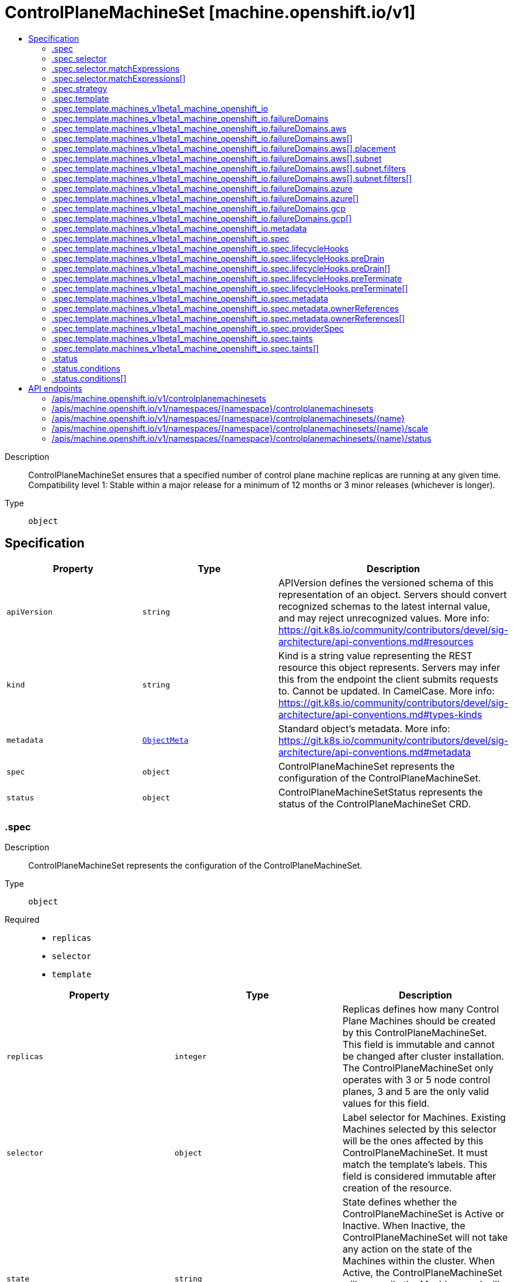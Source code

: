 // Automatically generated by 'openshift-apidocs-gen'. Do not edit.
:_mod-docs-content-type: ASSEMBLY
[id="controlplanemachineset-machine-openshift-io-v1"]
= ControlPlaneMachineSet [machine.openshift.io/v1]
:toc: macro
:toc-title:

toc::[]


Description::
+
--
ControlPlaneMachineSet ensures that a specified number of control plane machine replicas are running at any given time. Compatibility level 1: Stable within a major release for a minimum of 12 months or 3 minor releases (whichever is longer).
--

Type::
  `object`



== Specification

[cols="1,1,1",options="header"]
|===
| Property | Type | Description

| `apiVersion`
| `string`
| APIVersion defines the versioned schema of this representation of an object. Servers should convert recognized schemas to the latest internal value, and may reject unrecognized values. More info: https://git.k8s.io/community/contributors/devel/sig-architecture/api-conventions.md#resources

| `kind`
| `string`
| Kind is a string value representing the REST resource this object represents. Servers may infer this from the endpoint the client submits requests to. Cannot be updated. In CamelCase. More info: https://git.k8s.io/community/contributors/devel/sig-architecture/api-conventions.md#types-kinds

| `metadata`
| xref:../objects/index.adoc#io.k8s.apimachinery.pkg.apis.meta.v1.ObjectMeta[`ObjectMeta`]
| Standard object's metadata. More info: https://git.k8s.io/community/contributors/devel/sig-architecture/api-conventions.md#metadata

| `spec`
| `object`
| ControlPlaneMachineSet represents the configuration of the ControlPlaneMachineSet.

| `status`
| `object`
| ControlPlaneMachineSetStatus represents the status of the ControlPlaneMachineSet CRD.

|===
=== .spec
Description::
+
--
ControlPlaneMachineSet represents the configuration of the ControlPlaneMachineSet.
--

Type::
  `object`

Required::
  - `replicas`
  - `selector`
  - `template`



[cols="1,1,1",options="header"]
|===
| Property | Type | Description

| `replicas`
| `integer`
| Replicas defines how many Control Plane Machines should be created by this ControlPlaneMachineSet. This field is immutable and cannot be changed after cluster installation. The ControlPlaneMachineSet only operates with 3 or 5 node control planes, 3 and 5 are the only valid values for this field.

| `selector`
| `object`
| Label selector for Machines. Existing Machines selected by this selector will be the ones affected by this ControlPlaneMachineSet. It must match the template's labels. This field is considered immutable after creation of the resource.

| `state`
| `string`
| State defines whether the ControlPlaneMachineSet is Active or Inactive. When Inactive, the ControlPlaneMachineSet will not take any action on the state of the Machines within the cluster. When Active, the ControlPlaneMachineSet will reconcile the Machines and will update the Machines as necessary. Once Active, a ControlPlaneMachineSet cannot be made Inactive. To prevent further action please remove the ControlPlaneMachineSet.

| `strategy`
| `object`
| Strategy defines how the ControlPlaneMachineSet will update Machines when it detects a change to the ProviderSpec.

| `template`
| `object`
| Template describes the Control Plane Machines that will be created by this ControlPlaneMachineSet.

|===
=== .spec.selector
Description::
+
--
Label selector for Machines. Existing Machines selected by this selector will be the ones affected by this ControlPlaneMachineSet. It must match the template's labels. This field is considered immutable after creation of the resource.
--

Type::
  `object`




[cols="1,1,1",options="header"]
|===
| Property | Type | Description

| `matchExpressions`
| `array`
| matchExpressions is a list of label selector requirements. The requirements are ANDed.

| `matchExpressions[]`
| `object`
| A label selector requirement is a selector that contains values, a key, and an operator that relates the key and values.

| `matchLabels`
| `object (string)`
| matchLabels is a map of {key,value} pairs. A single {key,value} in the matchLabels map is equivalent to an element of matchExpressions, whose key field is "key", the operator is "In", and the values array contains only "value". The requirements are ANDed.

|===
=== .spec.selector.matchExpressions
Description::
+
--
matchExpressions is a list of label selector requirements. The requirements are ANDed.
--

Type::
  `array`




=== .spec.selector.matchExpressions[]
Description::
+
--
A label selector requirement is a selector that contains values, a key, and an operator that relates the key and values.
--

Type::
  `object`

Required::
  - `key`
  - `operator`



[cols="1,1,1",options="header"]
|===
| Property | Type | Description

| `key`
| `string`
| key is the label key that the selector applies to.

| `operator`
| `string`
| operator represents a key's relationship to a set of values. Valid operators are In, NotIn, Exists and DoesNotExist.

| `values`
| `array (string)`
| values is an array of string values. If the operator is In or NotIn, the values array must be non-empty. If the operator is Exists or DoesNotExist, the values array must be empty. This array is replaced during a strategic merge patch.

|===
=== .spec.strategy
Description::
+
--
Strategy defines how the ControlPlaneMachineSet will update Machines when it detects a change to the ProviderSpec.
--

Type::
  `object`




[cols="1,1,1",options="header"]
|===
| Property | Type | Description

| `type`
| `string`
| Type defines the type of update strategy that should be used when updating Machines owned by the ControlPlaneMachineSet. Valid values are "RollingUpdate" and "OnDelete". The current default value is "RollingUpdate".

|===
=== .spec.template
Description::
+
--
Template describes the Control Plane Machines that will be created by this ControlPlaneMachineSet.
--

Type::
  `object`

Required::
  - `machineType`



[cols="1,1,1",options="header"]
|===
| Property | Type | Description

| `machineType`
| `string`
| MachineType determines the type of Machines that should be managed by the ControlPlaneMachineSet. Currently, the only valid value is machines_v1beta1_machine_openshift_io.

| `machines_v1beta1_machine_openshift_io`
| `object`
| OpenShiftMachineV1Beta1Machine defines the template for creating Machines from the v1beta1.machine.openshift.io API group.

|===
=== .spec.template.machines_v1beta1_machine_openshift_io
Description::
+
--
OpenShiftMachineV1Beta1Machine defines the template for creating Machines from the v1beta1.machine.openshift.io API group.
--

Type::
  `object`

Required::
  - `metadata`
  - `spec`



[cols="1,1,1",options="header"]
|===
| Property | Type | Description

| `failureDomains`
| `object`
| FailureDomains is the list of failure domains (sometimes called availability zones) in which the ControlPlaneMachineSet should balance the Control Plane Machines. This will be merged into the ProviderSpec given in the template. This field is optional on platforms that do not require placement information.

| `metadata`
| `object`
| ObjectMeta is the standard object metadata More info: https://git.k8s.io/community/contributors/devel/sig-architecture/api-conventions.md#metadata Labels are required to match the ControlPlaneMachineSet selector.

| `spec`
| `object`
| Spec contains the desired configuration of the Control Plane Machines. The ProviderSpec within contains platform specific details for creating the Control Plane Machines. The ProviderSe should be complete apart from the platform specific failure domain field. This will be overriden when the Machines are created based on the FailureDomains field.

|===
=== .spec.template.machines_v1beta1_machine_openshift_io.failureDomains
Description::
+
--
FailureDomains is the list of failure domains (sometimes called availability zones) in which the ControlPlaneMachineSet should balance the Control Plane Machines. This will be merged into the ProviderSpec given in the template. This field is optional on platforms that do not require placement information.
--

Type::
  `object`

Required::
  - `platform`



[cols="1,1,1",options="header"]
|===
| Property | Type | Description

| `aws`
| `array`
| AWS configures failure domain information for the AWS platform.

| `aws[]`
| `object`
| AWSFailureDomain configures failure domain information for the AWS platform.

| `azure`
| `array`
| Azure configures failure domain information for the Azure platform.

| `azure[]`
| `object`
| AzureFailureDomain configures failure domain information for the Azure platform.

| `gcp`
| `array`
| GCP configures failure domain information for the GCP platform.

| `gcp[]`
| `object`
| GCPFailureDomain configures failure domain information for the GCP platform

| `platform`
| `string`
| Platform identifies the platform for which the FailureDomain represents. Currently supported values are AWS, Azure, and GCP.

|===
=== .spec.template.machines_v1beta1_machine_openshift_io.failureDomains.aws
Description::
+
--
AWS configures failure domain information for the AWS platform.
--

Type::
  `array`




=== .spec.template.machines_v1beta1_machine_openshift_io.failureDomains.aws[]
Description::
+
--
AWSFailureDomain configures failure domain information for the AWS platform.
--

Type::
  `object`




[cols="1,1,1",options="header"]
|===
| Property | Type | Description

| `placement`
| `object`
| Placement configures the placement information for this instance.

| `subnet`
| `object`
| Subnet is a reference to the subnet to use for this instance.

|===
=== .spec.template.machines_v1beta1_machine_openshift_io.failureDomains.aws[].placement
Description::
+
--
Placement configures the placement information for this instance.
--

Type::
  `object`

Required::
  - `availabilityZone`



[cols="1,1,1",options="header"]
|===
| Property | Type | Description

| `availabilityZone`
| `string`
| AvailabilityZone is the availability zone of the instance.

|===
=== .spec.template.machines_v1beta1_machine_openshift_io.failureDomains.aws[].subnet
Description::
+
--
Subnet is a reference to the subnet to use for this instance.
--

Type::
  `object`

Required::
  - `type`



[cols="1,1,1",options="header"]
|===
| Property | Type | Description

| `arn`
| `string`
| ARN of resource.

| `filters`
| `array`
| Filters is a set of filters used to identify a resource.

| `filters[]`
| `object`
| AWSResourceFilter is a filter used to identify an AWS resource

| `id`
| `string`
| ID of resource.

| `type`
| `string`
| Type determines how the reference will fetch the AWS resource.

|===
=== .spec.template.machines_v1beta1_machine_openshift_io.failureDomains.aws[].subnet.filters
Description::
+
--
Filters is a set of filters used to identify a resource.
--

Type::
  `array`




=== .spec.template.machines_v1beta1_machine_openshift_io.failureDomains.aws[].subnet.filters[]
Description::
+
--
AWSResourceFilter is a filter used to identify an AWS resource
--

Type::
  `object`

Required::
  - `name`



[cols="1,1,1",options="header"]
|===
| Property | Type | Description

| `name`
| `string`
| Name of the filter. Filter names are case-sensitive.

| `values`
| `array (string)`
| Values includes one or more filter values. Filter values are case-sensitive.

|===
=== .spec.template.machines_v1beta1_machine_openshift_io.failureDomains.azure
Description::
+
--
Azure configures failure domain information for the Azure platform.
--

Type::
  `array`




=== .spec.template.machines_v1beta1_machine_openshift_io.failureDomains.azure[]
Description::
+
--
AzureFailureDomain configures failure domain information for the Azure platform.
--

Type::
  `object`

Required::
  - `zone`



[cols="1,1,1",options="header"]
|===
| Property | Type | Description

| `zone`
| `string`
| Availability Zone for the virtual machine. If nil, the virtual machine should be deployed to no zone.

|===
=== .spec.template.machines_v1beta1_machine_openshift_io.failureDomains.gcp
Description::
+
--
GCP configures failure domain information for the GCP platform.
--

Type::
  `array`




=== .spec.template.machines_v1beta1_machine_openshift_io.failureDomains.gcp[]
Description::
+
--
GCPFailureDomain configures failure domain information for the GCP platform
--

Type::
  `object`

Required::
  - `zone`



[cols="1,1,1",options="header"]
|===
| Property | Type | Description

| `zone`
| `string`
| Zone is the zone in which the GCP machine provider will create the VM.

|===
=== .spec.template.machines_v1beta1_machine_openshift_io.metadata
Description::
+
--
ObjectMeta is the standard object metadata More info: https://git.k8s.io/community/contributors/devel/sig-architecture/api-conventions.md#metadata Labels are required to match the ControlPlaneMachineSet selector.
--

Type::
  `object`

Required::
  - `labels`



[cols="1,1,1",options="header"]
|===
| Property | Type | Description

| `annotations`
| `object (string)`
| Annotations is an unstructured key value map stored with a resource that may be set by external tools to store and retrieve arbitrary metadata. They are not queryable and should be preserved when modifying objects. More info: http://kubernetes.io/docs/user-guide/annotations

| `labels`
| `object (string)`
| Map of string keys and values that can be used to organize and categorize (scope and select) objects. May match selectors of replication controllers and services. More info: http://kubernetes.io/docs/user-guide/labels. This field must contain both the 'machine.openshift.io/cluster-api-machine-role' and 'machine.openshift.io/cluster-api-machine-type' labels, both with a value of 'master'. It must also contain a label with the key 'machine.openshift.io/cluster-api-cluster'.

|===
=== .spec.template.machines_v1beta1_machine_openshift_io.spec
Description::
+
--
Spec contains the desired configuration of the Control Plane Machines. The ProviderSpec within contains platform specific details for creating the Control Plane Machines. The ProviderSe should be complete apart from the platform specific failure domain field. This will be overriden when the Machines are created based on the FailureDomains field.
--

Type::
  `object`




[cols="1,1,1",options="header"]
|===
| Property | Type | Description

| `lifecycleHooks`
| `object`
| LifecycleHooks allow users to pause operations on the machine at certain predefined points within the machine lifecycle.

| `metadata`
| `object`
| ObjectMeta will autopopulate the Node created. Use this to indicate what labels, annotations, name prefix, etc., should be used when creating the Node.

| `providerID`
| `string`
| ProviderID is the identification ID of the machine provided by the provider. This field must match the provider ID as seen on the node object corresponding to this machine. This field is required by higher level consumers of cluster-api. Example use case is cluster autoscaler with cluster-api as provider. Clean-up logic in the autoscaler compares machines to nodes to find out machines at provider which could not get registered as Kubernetes nodes. With cluster-api as a generic out-of-tree provider for autoscaler, this field is required by autoscaler to be able to have a provider view of the list of machines. Another list of nodes is queried from the k8s apiserver and then a comparison is done to find out unregistered machines and are marked for delete. This field will be set by the actuators and consumed by higher level entities like autoscaler that will be interfacing with cluster-api as generic provider.

| `providerSpec`
| `object`
| ProviderSpec details Provider-specific configuration to use during node creation.

| `taints`
| `array`
| The list of the taints to be applied to the corresponding Node in additive manner. This list will not overwrite any other taints added to the Node on an ongoing basis by other entities. These taints should be actively reconciled e.g. if you ask the machine controller to apply a taint and then manually remove the taint the machine controller will put it back) but not have the machine controller remove any taints

| `taints[]`
| `object`
| The node this Taint is attached to has the "effect" on any pod that does not tolerate the Taint.

|===
=== .spec.template.machines_v1beta1_machine_openshift_io.spec.lifecycleHooks
Description::
+
--
LifecycleHooks allow users to pause operations on the machine at certain predefined points within the machine lifecycle.
--

Type::
  `object`




[cols="1,1,1",options="header"]
|===
| Property | Type | Description

| `preDrain`
| `array`
| PreDrain hooks prevent the machine from being drained. This also blocks further lifecycle events, such as termination.

| `preDrain[]`
| `object`
| LifecycleHook represents a single instance of a lifecycle hook

| `preTerminate`
| `array`
| PreTerminate hooks prevent the machine from being terminated. PreTerminate hooks be actioned after the Machine has been drained.

| `preTerminate[]`
| `object`
| LifecycleHook represents a single instance of a lifecycle hook

|===
=== .spec.template.machines_v1beta1_machine_openshift_io.spec.lifecycleHooks.preDrain
Description::
+
--
PreDrain hooks prevent the machine from being drained. This also blocks further lifecycle events, such as termination.
--

Type::
  `array`




=== .spec.template.machines_v1beta1_machine_openshift_io.spec.lifecycleHooks.preDrain[]
Description::
+
--
LifecycleHook represents a single instance of a lifecycle hook
--

Type::
  `object`

Required::
  - `name`
  - `owner`



[cols="1,1,1",options="header"]
|===
| Property | Type | Description

| `name`
| `string`
| Name defines a unique name for the lifcycle hook. The name should be unique and descriptive, ideally 1-3 words, in CamelCase or it may be namespaced, eg. foo.example.com/CamelCase. Names must be unique and should only be managed by a single entity.

| `owner`
| `string`
| Owner defines the owner of the lifecycle hook. This should be descriptive enough so that users can identify who/what is responsible for blocking the lifecycle. This could be the name of a controller (e.g. clusteroperator/etcd) or an administrator managing the hook.

|===
=== .spec.template.machines_v1beta1_machine_openshift_io.spec.lifecycleHooks.preTerminate
Description::
+
--
PreTerminate hooks prevent the machine from being terminated. PreTerminate hooks be actioned after the Machine has been drained.
--

Type::
  `array`




=== .spec.template.machines_v1beta1_machine_openshift_io.spec.lifecycleHooks.preTerminate[]
Description::
+
--
LifecycleHook represents a single instance of a lifecycle hook
--

Type::
  `object`

Required::
  - `name`
  - `owner`



[cols="1,1,1",options="header"]
|===
| Property | Type | Description

| `name`
| `string`
| Name defines a unique name for the lifcycle hook. The name should be unique and descriptive, ideally 1-3 words, in CamelCase or it may be namespaced, eg. foo.example.com/CamelCase. Names must be unique and should only be managed by a single entity.

| `owner`
| `string`
| Owner defines the owner of the lifecycle hook. This should be descriptive enough so that users can identify who/what is responsible for blocking the lifecycle. This could be the name of a controller (e.g. clusteroperator/etcd) or an administrator managing the hook.

|===
=== .spec.template.machines_v1beta1_machine_openshift_io.spec.metadata
Description::
+
--
ObjectMeta will autopopulate the Node created. Use this to indicate what labels, annotations, name prefix, etc., should be used when creating the Node.
--

Type::
  `object`




[cols="1,1,1",options="header"]
|===
| Property | Type | Description

| `annotations`
| `object (string)`
| Annotations is an unstructured key value map stored with a resource that may be set by external tools to store and retrieve arbitrary metadata. They are not queryable and should be preserved when modifying objects. More info: http://kubernetes.io/docs/user-guide/annotations

| `generateName`
| `string`
| GenerateName is an optional prefix, used by the server, to generate a unique name ONLY IF the Name field has not been provided. If this field is used, the name returned to the client will be different than the name passed. This value will also be combined with a unique suffix. The provided value has the same validation rules as the Name field, and may be truncated by the length of the suffix required to make the value unique on the server.
 If this field is specified and the generated name exists, the server will NOT return a 409 - instead, it will either return 201 Created or 500 with Reason ServerTimeout indicating a unique name could not be found in the time allotted, and the client should retry (optionally after the time indicated in the Retry-After header).
 Applied only if Name is not specified. More info: https://git.k8s.io/community/contributors/devel/sig-architecture/api-conventions.md#idempotency

| `labels`
| `object (string)`
| Map of string keys and values that can be used to organize and categorize (scope and select) objects. May match selectors of replication controllers and services. More info: http://kubernetes.io/docs/user-guide/labels

| `name`
| `string`
| Name must be unique within a namespace. Is required when creating resources, although some resources may allow a client to request the generation of an appropriate name automatically. Name is primarily intended for creation idempotence and configuration definition. Cannot be updated. More info: http://kubernetes.io/docs/user-guide/identifiers#names

| `namespace`
| `string`
| Namespace defines the space within each name must be unique. An empty namespace is equivalent to the "default" namespace, but "default" is the canonical representation. Not all objects are required to be scoped to a namespace - the value of this field for those objects will be empty.
 Must be a DNS_LABEL. Cannot be updated. More info: http://kubernetes.io/docs/user-guide/namespaces

| `ownerReferences`
| `array`
| List of objects depended by this object. If ALL objects in the list have been deleted, this object will be garbage collected. If this object is managed by a controller, then an entry in this list will point to this controller, with the controller field set to true. There cannot be more than one managing controller.

| `ownerReferences[]`
| `object`
| OwnerReference contains enough information to let you identify an owning object. An owning object must be in the same namespace as the dependent, or be cluster-scoped, so there is no namespace field.

|===
=== .spec.template.machines_v1beta1_machine_openshift_io.spec.metadata.ownerReferences
Description::
+
--
List of objects depended by this object. If ALL objects in the list have been deleted, this object will be garbage collected. If this object is managed by a controller, then an entry in this list will point to this controller, with the controller field set to true. There cannot be more than one managing controller.
--

Type::
  `array`




=== .spec.template.machines_v1beta1_machine_openshift_io.spec.metadata.ownerReferences[]
Description::
+
--
OwnerReference contains enough information to let you identify an owning object. An owning object must be in the same namespace as the dependent, or be cluster-scoped, so there is no namespace field.
--

Type::
  `object`

Required::
  - `apiVersion`
  - `kind`
  - `name`
  - `uid`



[cols="1,1,1",options="header"]
|===
| Property | Type | Description

| `apiVersion`
| `string`
| API version of the referent.

| `blockOwnerDeletion`
| `boolean`
| If true, AND if the owner has the "foregroundDeletion" finalizer, then the owner cannot be deleted from the key-value store until this reference is removed. See https://kubernetes.io/docs/concepts/architecture/garbage-collection/#foreground-deletion for how the garbage collector interacts with this field and enforces the foreground deletion. Defaults to false. To set this field, a user needs "delete" permission of the owner, otherwise 422 (Unprocessable Entity) will be returned.

| `controller`
| `boolean`
| If true, this reference points to the managing controller.

| `kind`
| `string`
| Kind of the referent. More info: https://git.k8s.io/community/contributors/devel/sig-architecture/api-conventions.md#types-kinds

| `name`
| `string`
| Name of the referent. More info: http://kubernetes.io/docs/user-guide/identifiers#names

| `uid`
| `string`
| UID of the referent. More info: http://kubernetes.io/docs/user-guide/identifiers#uids

|===
=== .spec.template.machines_v1beta1_machine_openshift_io.spec.providerSpec
Description::
+
--
ProviderSpec details Provider-specific configuration to use during node creation.
--

Type::
  `object`




[cols="1,1,1",options="header"]
|===
| Property | Type | Description

| `value`
| ``
| Value is an inlined, serialized representation of the resource configuration. It is recommended that providers maintain their own versioned API types that should be serialized/deserialized from this field, akin to component config.

|===
=== .spec.template.machines_v1beta1_machine_openshift_io.spec.taints
Description::
+
--
The list of the taints to be applied to the corresponding Node in additive manner. This list will not overwrite any other taints added to the Node on an ongoing basis by other entities. These taints should be actively reconciled e.g. if you ask the machine controller to apply a taint and then manually remove the taint the machine controller will put it back) but not have the machine controller remove any taints
--

Type::
  `array`




=== .spec.template.machines_v1beta1_machine_openshift_io.spec.taints[]
Description::
+
--
The node this Taint is attached to has the "effect" on any pod that does not tolerate the Taint.
--

Type::
  `object`

Required::
  - `effect`
  - `key`



[cols="1,1,1",options="header"]
|===
| Property | Type | Description

| `effect`
| `string`
| Required. The effect of the taint on pods that do not tolerate the taint. Valid effects are NoSchedule, PreferNoSchedule and NoExecute.

| `key`
| `string`
| Required. The taint key to be applied to a node.

| `timeAdded`
| `string`
| TimeAdded represents the time at which the taint was added. It is only written for NoExecute taints.

| `value`
| `string`
| The taint value corresponding to the taint key.

|===
=== .status
Description::
+
--
ControlPlaneMachineSetStatus represents the status of the ControlPlaneMachineSet CRD.
--

Type::
  `object`




[cols="1,1,1",options="header"]
|===
| Property | Type | Description

| `conditions`
| `array`
| Conditions represents the observations of the ControlPlaneMachineSet's current state. Known .status.conditions.type are: Available, Degraded and Progressing.

| `conditions[]`
| `object`
| Condition contains details for one aspect of the current state of this API Resource. --- This struct is intended for direct use as an array at the field path .status.conditions.  For example,
 type FooStatus struct{ // Represents the observations of a foo's current state. // Known .status.conditions.type are: "Available", "Progressing", and "Degraded" // +patchMergeKey=type // +patchStrategy=merge // +listType=map // +listMapKey=type Conditions []metav1.Condition `json:"conditions,omitempty" patchStrategy:"merge" patchMergeKey:"type" protobuf:"bytes,1,rep,name=conditions"`
 // other fields }

| `observedGeneration`
| `integer`
| ObservedGeneration is the most recent generation observed for this ControlPlaneMachineSet. It corresponds to the ControlPlaneMachineSets's generation, which is updated on mutation by the API Server.

| `readyReplicas`
| `integer`
| ReadyReplicas is the number of Control Plane Machines created by the ControlPlaneMachineSet controller which are ready. Note that this value may be higher than the desired number of replicas while rolling updates are in-progress.

| `replicas`
| `integer`
| Replicas is the number of Control Plane Machines created by the ControlPlaneMachineSet controller. Note that during update operations this value may differ from the desired replica count.

| `unavailableReplicas`
| `integer`
| UnavailableReplicas is the number of Control Plane Machines that are still required before the ControlPlaneMachineSet reaches the desired available capacity. When this value is non-zero, the number of ReadyReplicas is less than the desired Replicas.

| `updatedReplicas`
| `integer`
| UpdatedReplicas is the number of non-terminated Control Plane Machines created by the ControlPlaneMachineSet controller that have the desired provider spec and are ready. This value is set to 0 when a change is detected to the desired spec. When the update strategy is RollingUpdate, this will also coincide with starting the process of updating the Machines. When the update strategy is OnDelete, this value will remain at 0 until a user deletes an existing replica and its replacement has become ready.

|===
=== .status.conditions
Description::
+
--
Conditions represents the observations of the ControlPlaneMachineSet's current state. Known .status.conditions.type are: Available, Degraded and Progressing.
--

Type::
  `array`




=== .status.conditions[]
Description::
+
--
Condition contains details for one aspect of the current state of this API Resource. --- This struct is intended for direct use as an array at the field path .status.conditions.  For example,
 type FooStatus struct{ // Represents the observations of a foo's current state. // Known .status.conditions.type are: "Available", "Progressing", and "Degraded" // +patchMergeKey=type // +patchStrategy=merge // +listType=map // +listMapKey=type Conditions []metav1.Condition `json:"conditions,omitempty" patchStrategy:"merge" patchMergeKey:"type" protobuf:"bytes,1,rep,name=conditions"`
 // other fields }
--

Type::
  `object`

Required::
  - `lastTransitionTime`
  - `message`
  - `reason`
  - `status`
  - `type`



[cols="1,1,1",options="header"]
|===
| Property | Type | Description

| `lastTransitionTime`
| `string`
| lastTransitionTime is the last time the condition transitioned from one status to another. This should be when the underlying condition changed.  If that is not known, then using the time when the API field changed is acceptable.

| `message`
| `string`
| message is a human readable message indicating details about the transition. This may be an empty string.

| `observedGeneration`
| `integer`
| observedGeneration represents the .metadata.generation that the condition was set based upon. For instance, if .metadata.generation is currently 12, but the .status.conditions[x].observedGeneration is 9, the condition is out of date with respect to the current state of the instance.

| `reason`
| `string`
| reason contains a programmatic identifier indicating the reason for the condition's last transition. Producers of specific condition types may define expected values and meanings for this field, and whether the values are considered a guaranteed API. The value should be a CamelCase string. This field may not be empty.

| `status`
| `string`
| status of the condition, one of True, False, Unknown.

| `type`
| `string`
| type of condition in CamelCase or in foo.example.com/CamelCase. --- Many .condition.type values are consistent across resources like Available, but because arbitrary conditions can be useful (see .node.status.conditions), the ability to deconflict is important. The regex it matches is (dns1123SubdomainFmt/)?(qualifiedNameFmt)

|===

== API endpoints

The following API endpoints are available:

* `/apis/machine.openshift.io/v1/controlplanemachinesets`
- `GET`: list objects of kind ControlPlaneMachineSet
* `/apis/machine.openshift.io/v1/namespaces/{namespace}/controlplanemachinesets`
- `DELETE`: delete collection of ControlPlaneMachineSet
- `GET`: list objects of kind ControlPlaneMachineSet
- `POST`: create a ControlPlaneMachineSet
* `/apis/machine.openshift.io/v1/namespaces/{namespace}/controlplanemachinesets/{name}`
- `DELETE`: delete a ControlPlaneMachineSet
- `GET`: read the specified ControlPlaneMachineSet
- `PATCH`: partially update the specified ControlPlaneMachineSet
- `PUT`: replace the specified ControlPlaneMachineSet
* `/apis/machine.openshift.io/v1/namespaces/{namespace}/controlplanemachinesets/{name}/scale`
- `GET`: read scale of the specified ControlPlaneMachineSet
- `PATCH`: partially update scale of the specified ControlPlaneMachineSet
- `PUT`: replace scale of the specified ControlPlaneMachineSet
* `/apis/machine.openshift.io/v1/namespaces/{namespace}/controlplanemachinesets/{name}/status`
- `GET`: read status of the specified ControlPlaneMachineSet
- `PATCH`: partially update status of the specified ControlPlaneMachineSet
- `PUT`: replace status of the specified ControlPlaneMachineSet


=== /apis/machine.openshift.io/v1/controlplanemachinesets


.Global query parameters
[cols="1,1,2",options="header"]
|===
| Parameter | Type | Description
| `allowWatchBookmarks`
| `boolean`
| allowWatchBookmarks requests watch events with type "BOOKMARK". Servers that do not implement bookmarks may ignore this flag and bookmarks are sent at the server's discretion. Clients should not assume bookmarks are returned at any specific interval, nor may they assume the server will send any BOOKMARK event during a session. If this is not a watch, this field is ignored.
| `continue`
| `string`
| The continue option should be set when retrieving more results from the server. Since this value is server defined, clients may only use the continue value from a previous query result with identical query parameters (except for the value of continue) and the server may reject a continue value it does not recognize. If the specified continue value is no longer valid whether due to expiration (generally five to fifteen minutes) or a configuration change on the server, the server will respond with a 410 ResourceExpired error together with a continue token. If the client needs a consistent list, it must restart their list without the continue field. Otherwise, the client may send another list request with the token received with the 410 error, the server will respond with a list starting from the next key, but from the latest snapshot, which is inconsistent from the previous list results - objects that are created, modified, or deleted after the first list request will be included in the response, as long as their keys are after the "next key".

This field is not supported when watch is true. Clients may start a watch from the last resourceVersion value returned by the server and not miss any modifications.
| `fieldSelector`
| `string`
| A selector to restrict the list of returned objects by their fields. Defaults to everything.
| `labelSelector`
| `string`
| A selector to restrict the list of returned objects by their labels. Defaults to everything.
| `limit`
| `integer`
| limit is a maximum number of responses to return for a list call. If more items exist, the server will set the `continue` field on the list metadata to a value that can be used with the same initial query to retrieve the next set of results. Setting a limit may return fewer than the requested amount of items (up to zero items) in the event all requested objects are filtered out and clients should only use the presence of the continue field to determine whether more results are available. Servers may choose not to support the limit argument and will return all of the available results. If limit is specified and the continue field is empty, clients may assume that no more results are available. This field is not supported if watch is true.

The server guarantees that the objects returned when using continue will be identical to issuing a single list call without a limit - that is, no objects created, modified, or deleted after the first request is issued will be included in any subsequent continued requests. This is sometimes referred to as a consistent snapshot, and ensures that a client that is using limit to receive smaller chunks of a very large result can ensure they see all possible objects. If objects are updated during a chunked list the version of the object that was present at the time the first list result was calculated is returned.
| `pretty`
| `string`
| If 'true', then the output is pretty printed.
| `resourceVersion`
| `string`
| resourceVersion sets a constraint on what resource versions a request may be served from. See https://kubernetes.io/docs/reference/using-api/api-concepts/#resource-versions for details.

Defaults to unset
| `resourceVersionMatch`
| `string`
| resourceVersionMatch determines how resourceVersion is applied to list calls. It is highly recommended that resourceVersionMatch be set for list calls where resourceVersion is set See https://kubernetes.io/docs/reference/using-api/api-concepts/#resource-versions for details.

Defaults to unset
| `timeoutSeconds`
| `integer`
| Timeout for the list/watch call. This limits the duration of the call, regardless of any activity or inactivity.
| `watch`
| `boolean`
| Watch for changes to the described resources and return them as a stream of add, update, and remove notifications. Specify resourceVersion.
|===

HTTP method::
  `GET`

Description::
  list objects of kind ControlPlaneMachineSet


.HTTP responses
[cols="1,1",options="header"]
|===
| HTTP code | Reponse body
| 200 - OK
| xref:../objects/index.adoc#io.openshift.machine.v1.ControlPlaneMachineSetList[`ControlPlaneMachineSetList`] schema
| 401 - Unauthorized
| Empty
|===


=== /apis/machine.openshift.io/v1/namespaces/{namespace}/controlplanemachinesets

.Global path parameters
[cols="1,1,2",options="header"]
|===
| Parameter | Type | Description
| `namespace`
| `string`
| object name and auth scope, such as for teams and projects
|===

.Global query parameters
[cols="1,1,2",options="header"]
|===
| Parameter | Type | Description
| `pretty`
| `string`
| If 'true', then the output is pretty printed.
|===

HTTP method::
  `DELETE`

Description::
  delete collection of ControlPlaneMachineSet


.Query parameters
[cols="1,1,2",options="header"]
|===
| Parameter | Type | Description
| `allowWatchBookmarks`
| `boolean`
| allowWatchBookmarks requests watch events with type "BOOKMARK". Servers that do not implement bookmarks may ignore this flag and bookmarks are sent at the server's discretion. Clients should not assume bookmarks are returned at any specific interval, nor may they assume the server will send any BOOKMARK event during a session. If this is not a watch, this field is ignored.
| `continue`
| `string`
| The continue option should be set when retrieving more results from the server. Since this value is server defined, clients may only use the continue value from a previous query result with identical query parameters (except for the value of continue) and the server may reject a continue value it does not recognize. If the specified continue value is no longer valid whether due to expiration (generally five to fifteen minutes) or a configuration change on the server, the server will respond with a 410 ResourceExpired error together with a continue token. If the client needs a consistent list, it must restart their list without the continue field. Otherwise, the client may send another list request with the token received with the 410 error, the server will respond with a list starting from the next key, but from the latest snapshot, which is inconsistent from the previous list results - objects that are created, modified, or deleted after the first list request will be included in the response, as long as their keys are after the "next key".

This field is not supported when watch is true. Clients may start a watch from the last resourceVersion value returned by the server and not miss any modifications.
| `fieldSelector`
| `string`
| A selector to restrict the list of returned objects by their fields. Defaults to everything.
| `labelSelector`
| `string`
| A selector to restrict the list of returned objects by their labels. Defaults to everything.
| `limit`
| `integer`
| limit is a maximum number of responses to return for a list call. If more items exist, the server will set the `continue` field on the list metadata to a value that can be used with the same initial query to retrieve the next set of results. Setting a limit may return fewer than the requested amount of items (up to zero items) in the event all requested objects are filtered out and clients should only use the presence of the continue field to determine whether more results are available. Servers may choose not to support the limit argument and will return all of the available results. If limit is specified and the continue field is empty, clients may assume that no more results are available. This field is not supported if watch is true.

The server guarantees that the objects returned when using continue will be identical to issuing a single list call without a limit - that is, no objects created, modified, or deleted after the first request is issued will be included in any subsequent continued requests. This is sometimes referred to as a consistent snapshot, and ensures that a client that is using limit to receive smaller chunks of a very large result can ensure they see all possible objects. If objects are updated during a chunked list the version of the object that was present at the time the first list result was calculated is returned.
| `resourceVersion`
| `string`
| resourceVersion sets a constraint on what resource versions a request may be served from. See https://kubernetes.io/docs/reference/using-api/api-concepts/#resource-versions for details.

Defaults to unset
| `resourceVersionMatch`
| `string`
| resourceVersionMatch determines how resourceVersion is applied to list calls. It is highly recommended that resourceVersionMatch be set for list calls where resourceVersion is set See https://kubernetes.io/docs/reference/using-api/api-concepts/#resource-versions for details.

Defaults to unset
| `timeoutSeconds`
| `integer`
| Timeout for the list/watch call. This limits the duration of the call, regardless of any activity or inactivity.
| `watch`
| `boolean`
| Watch for changes to the described resources and return them as a stream of add, update, and remove notifications. Specify resourceVersion.
|===


.HTTP responses
[cols="1,1",options="header"]
|===
| HTTP code | Reponse body
| 200 - OK
| xref:../objects/index.adoc#io.k8s.apimachinery.pkg.apis.meta.v1.Status[`Status`] schema
| 401 - Unauthorized
| Empty
|===

HTTP method::
  `GET`

Description::
  list objects of kind ControlPlaneMachineSet


.Query parameters
[cols="1,1,2",options="header"]
|===
| Parameter | Type | Description
| `allowWatchBookmarks`
| `boolean`
| allowWatchBookmarks requests watch events with type "BOOKMARK". Servers that do not implement bookmarks may ignore this flag and bookmarks are sent at the server's discretion. Clients should not assume bookmarks are returned at any specific interval, nor may they assume the server will send any BOOKMARK event during a session. If this is not a watch, this field is ignored.
| `continue`
| `string`
| The continue option should be set when retrieving more results from the server. Since this value is server defined, clients may only use the continue value from a previous query result with identical query parameters (except for the value of continue) and the server may reject a continue value it does not recognize. If the specified continue value is no longer valid whether due to expiration (generally five to fifteen minutes) or a configuration change on the server, the server will respond with a 410 ResourceExpired error together with a continue token. If the client needs a consistent list, it must restart their list without the continue field. Otherwise, the client may send another list request with the token received with the 410 error, the server will respond with a list starting from the next key, but from the latest snapshot, which is inconsistent from the previous list results - objects that are created, modified, or deleted after the first list request will be included in the response, as long as their keys are after the "next key".

This field is not supported when watch is true. Clients may start a watch from the last resourceVersion value returned by the server and not miss any modifications.
| `fieldSelector`
| `string`
| A selector to restrict the list of returned objects by their fields. Defaults to everything.
| `labelSelector`
| `string`
| A selector to restrict the list of returned objects by their labels. Defaults to everything.
| `limit`
| `integer`
| limit is a maximum number of responses to return for a list call. If more items exist, the server will set the `continue` field on the list metadata to a value that can be used with the same initial query to retrieve the next set of results. Setting a limit may return fewer than the requested amount of items (up to zero items) in the event all requested objects are filtered out and clients should only use the presence of the continue field to determine whether more results are available. Servers may choose not to support the limit argument and will return all of the available results. If limit is specified and the continue field is empty, clients may assume that no more results are available. This field is not supported if watch is true.

The server guarantees that the objects returned when using continue will be identical to issuing a single list call without a limit - that is, no objects created, modified, or deleted after the first request is issued will be included in any subsequent continued requests. This is sometimes referred to as a consistent snapshot, and ensures that a client that is using limit to receive smaller chunks of a very large result can ensure they see all possible objects. If objects are updated during a chunked list the version of the object that was present at the time the first list result was calculated is returned.
| `resourceVersion`
| `string`
| resourceVersion sets a constraint on what resource versions a request may be served from. See https://kubernetes.io/docs/reference/using-api/api-concepts/#resource-versions for details.

Defaults to unset
| `resourceVersionMatch`
| `string`
| resourceVersionMatch determines how resourceVersion is applied to list calls. It is highly recommended that resourceVersionMatch be set for list calls where resourceVersion is set See https://kubernetes.io/docs/reference/using-api/api-concepts/#resource-versions for details.

Defaults to unset
| `timeoutSeconds`
| `integer`
| Timeout for the list/watch call. This limits the duration of the call, regardless of any activity or inactivity.
| `watch`
| `boolean`
| Watch for changes to the described resources and return them as a stream of add, update, and remove notifications. Specify resourceVersion.
|===


.HTTP responses
[cols="1,1",options="header"]
|===
| HTTP code | Reponse body
| 200 - OK
| xref:../objects/index.adoc#io.openshift.machine.v1.ControlPlaneMachineSetList[`ControlPlaneMachineSetList`] schema
| 401 - Unauthorized
| Empty
|===

HTTP method::
  `POST`

Description::
  create a ControlPlaneMachineSet


.Query parameters
[cols="1,1,2",options="header"]
|===
| Parameter | Type | Description
| `dryRun`
| `string`
| When present, indicates that modifications should not be persisted. An invalid or unrecognized dryRun directive will result in an error response and no further processing of the request. Valid values are: - All: all dry run stages will be processed
| `fieldManager`
| `string`
| fieldManager is a name associated with the actor or entity that is making these changes. The value must be less than or 128 characters long, and only contain printable characters, as defined by https://golang.org/pkg/unicode/#IsPrint.
| `fieldValidation`
| `string`
| fieldValidation instructs the server on how to handle objects in the request (POST/PUT/PATCH) containing unknown or duplicate fields, provided that the `ServerSideFieldValidation` feature gate is also enabled. Valid values are: - Ignore: This will ignore any unknown fields that are silently dropped from the object, and will ignore all but the last duplicate field that the decoder encounters. This is the default behavior prior to v1.23 and is the default behavior when the `ServerSideFieldValidation` feature gate is disabled. - Warn: This will send a warning via the standard warning response header for each unknown field that is dropped from the object, and for each duplicate field that is encountered. The request will still succeed if there are no other errors, and will only persist the last of any duplicate fields. This is the default when the `ServerSideFieldValidation` feature gate is enabled. - Strict: This will fail the request with a BadRequest error if any unknown fields would be dropped from the object, or if any duplicate fields are present. The error returned from the server will contain all unknown and duplicate fields encountered.
|===

.Body parameters
[cols="1,1,2",options="header"]
|===
| Parameter | Type | Description
| `body`
| xref:../machine_apis/controlplanemachineset-machine-openshift-io-v1.adoc#controlplanemachineset-machine-openshift-io-v1[`ControlPlaneMachineSet`] schema
|
|===

.HTTP responses
[cols="1,1",options="header"]
|===
| HTTP code | Reponse body
| 200 - OK
| xref:../machine_apis/controlplanemachineset-machine-openshift-io-v1.adoc#controlplanemachineset-machine-openshift-io-v1[`ControlPlaneMachineSet`] schema
| 201 - Created
| xref:../machine_apis/controlplanemachineset-machine-openshift-io-v1.adoc#controlplanemachineset-machine-openshift-io-v1[`ControlPlaneMachineSet`] schema
| 202 - Accepted
| xref:../machine_apis/controlplanemachineset-machine-openshift-io-v1.adoc#controlplanemachineset-machine-openshift-io-v1[`ControlPlaneMachineSet`] schema
| 401 - Unauthorized
| Empty
|===


=== /apis/machine.openshift.io/v1/namespaces/{namespace}/controlplanemachinesets/{name}

.Global path parameters
[cols="1,1,2",options="header"]
|===
| Parameter | Type | Description
| `name`
| `string`
| name of the ControlPlaneMachineSet
| `namespace`
| `string`
| object name and auth scope, such as for teams and projects
|===

.Global query parameters
[cols="1,1,2",options="header"]
|===
| Parameter | Type | Description
| `pretty`
| `string`
| If 'true', then the output is pretty printed.
|===

HTTP method::
  `DELETE`

Description::
  delete a ControlPlaneMachineSet


.Query parameters
[cols="1,1,2",options="header"]
|===
| Parameter | Type | Description
| `dryRun`
| `string`
| When present, indicates that modifications should not be persisted. An invalid or unrecognized dryRun directive will result in an error response and no further processing of the request. Valid values are: - All: all dry run stages will be processed
| `gracePeriodSeconds`
| `integer`
| The duration in seconds before the object should be deleted. Value must be non-negative integer. The value zero indicates delete immediately. If this value is nil, the default grace period for the specified type will be used. Defaults to a per object value if not specified. zero means delete immediately.
| `orphanDependents`
| `boolean`
| Deprecated: please use the PropagationPolicy, this field will be deprecated in 1.7. Should the dependent objects be orphaned. If true/false, the "orphan" finalizer will be added to/removed from the object's finalizers list. Either this field or PropagationPolicy may be set, but not both.
| `propagationPolicy`
| `string`
| Whether and how garbage collection will be performed. Either this field or OrphanDependents may be set, but not both. The default policy is decided by the existing finalizer set in the metadata.finalizers and the resource-specific default policy. Acceptable values are: 'Orphan' - orphan the dependents; 'Background' - allow the garbage collector to delete the dependents in the background; 'Foreground' - a cascading policy that deletes all dependents in the foreground.
|===

.Body parameters
[cols="1,1,2",options="header"]
|===
| Parameter | Type | Description
| `body`
| xref:../objects/index.adoc#io.k8s.apimachinery.pkg.apis.meta.v1.DeleteOptions[`DeleteOptions`] schema
|
|===

.HTTP responses
[cols="1,1",options="header"]
|===
| HTTP code | Reponse body
| 200 - OK
| xref:../objects/index.adoc#io.k8s.apimachinery.pkg.apis.meta.v1.Status[`Status`] schema
| 202 - Accepted
| xref:../objects/index.adoc#io.k8s.apimachinery.pkg.apis.meta.v1.Status[`Status`] schema
| 401 - Unauthorized
| Empty
|===

HTTP method::
  `GET`

Description::
  read the specified ControlPlaneMachineSet


.Query parameters
[cols="1,1,2",options="header"]
|===
| Parameter | Type | Description
| `resourceVersion`
| `string`
| resourceVersion sets a constraint on what resource versions a request may be served from. See https://kubernetes.io/docs/reference/using-api/api-concepts/#resource-versions for details.

Defaults to unset
|===


.HTTP responses
[cols="1,1",options="header"]
|===
| HTTP code | Reponse body
| 200 - OK
| xref:../machine_apis/controlplanemachineset-machine-openshift-io-v1.adoc#controlplanemachineset-machine-openshift-io-v1[`ControlPlaneMachineSet`] schema
| 401 - Unauthorized
| Empty
|===

HTTP method::
  `PATCH`

Description::
  partially update the specified ControlPlaneMachineSet


.Query parameters
[cols="1,1,2",options="header"]
|===
| Parameter | Type | Description
| `dryRun`
| `string`
| When present, indicates that modifications should not be persisted. An invalid or unrecognized dryRun directive will result in an error response and no further processing of the request. Valid values are: - All: all dry run stages will be processed
| `fieldManager`
| `string`
| fieldManager is a name associated with the actor or entity that is making these changes. The value must be less than or 128 characters long, and only contain printable characters, as defined by https://golang.org/pkg/unicode/#IsPrint.
| `fieldValidation`
| `string`
| fieldValidation instructs the server on how to handle objects in the request (POST/PUT/PATCH) containing unknown or duplicate fields, provided that the `ServerSideFieldValidation` feature gate is also enabled. Valid values are: - Ignore: This will ignore any unknown fields that are silently dropped from the object, and will ignore all but the last duplicate field that the decoder encounters. This is the default behavior prior to v1.23 and is the default behavior when the `ServerSideFieldValidation` feature gate is disabled. - Warn: This will send a warning via the standard warning response header for each unknown field that is dropped from the object, and for each duplicate field that is encountered. The request will still succeed if there are no other errors, and will only persist the last of any duplicate fields. This is the default when the `ServerSideFieldValidation` feature gate is enabled. - Strict: This will fail the request with a BadRequest error if any unknown fields would be dropped from the object, or if any duplicate fields are present. The error returned from the server will contain all unknown and duplicate fields encountered.
|===

.Body parameters
[cols="1,1,2",options="header"]
|===
| Parameter | Type | Description
| `body`
| xref:../objects/index.adoc#io.k8s.apimachinery.pkg.apis.meta.v1.Patch[`Patch`] schema
|
|===

.HTTP responses
[cols="1,1",options="header"]
|===
| HTTP code | Reponse body
| 200 - OK
| xref:../machine_apis/controlplanemachineset-machine-openshift-io-v1.adoc#controlplanemachineset-machine-openshift-io-v1[`ControlPlaneMachineSet`] schema
| 401 - Unauthorized
| Empty
|===

HTTP method::
  `PUT`

Description::
  replace the specified ControlPlaneMachineSet


.Query parameters
[cols="1,1,2",options="header"]
|===
| Parameter | Type | Description
| `dryRun`
| `string`
| When present, indicates that modifications should not be persisted. An invalid or unrecognized dryRun directive will result in an error response and no further processing of the request. Valid values are: - All: all dry run stages will be processed
| `fieldManager`
| `string`
| fieldManager is a name associated with the actor or entity that is making these changes. The value must be less than or 128 characters long, and only contain printable characters, as defined by https://golang.org/pkg/unicode/#IsPrint.
| `fieldValidation`
| `string`
| fieldValidation instructs the server on how to handle objects in the request (POST/PUT/PATCH) containing unknown or duplicate fields, provided that the `ServerSideFieldValidation` feature gate is also enabled. Valid values are: - Ignore: This will ignore any unknown fields that are silently dropped from the object, and will ignore all but the last duplicate field that the decoder encounters. This is the default behavior prior to v1.23 and is the default behavior when the `ServerSideFieldValidation` feature gate is disabled. - Warn: This will send a warning via the standard warning response header for each unknown field that is dropped from the object, and for each duplicate field that is encountered. The request will still succeed if there are no other errors, and will only persist the last of any duplicate fields. This is the default when the `ServerSideFieldValidation` feature gate is enabled. - Strict: This will fail the request with a BadRequest error if any unknown fields would be dropped from the object, or if any duplicate fields are present. The error returned from the server will contain all unknown and duplicate fields encountered.
|===

.Body parameters
[cols="1,1,2",options="header"]
|===
| Parameter | Type | Description
| `body`
| xref:../machine_apis/controlplanemachineset-machine-openshift-io-v1.adoc#controlplanemachineset-machine-openshift-io-v1[`ControlPlaneMachineSet`] schema
|
|===

.HTTP responses
[cols="1,1",options="header"]
|===
| HTTP code | Reponse body
| 200 - OK
| xref:../machine_apis/controlplanemachineset-machine-openshift-io-v1.adoc#controlplanemachineset-machine-openshift-io-v1[`ControlPlaneMachineSet`] schema
| 201 - Created
| xref:../machine_apis/controlplanemachineset-machine-openshift-io-v1.adoc#controlplanemachineset-machine-openshift-io-v1[`ControlPlaneMachineSet`] schema
| 401 - Unauthorized
| Empty
|===


=== /apis/machine.openshift.io/v1/namespaces/{namespace}/controlplanemachinesets/{name}/scale

.Global path parameters
[cols="1,1,2",options="header"]
|===
| Parameter | Type | Description
| `name`
| `string`
| name of the ControlPlaneMachineSet
| `namespace`
| `string`
| object name and auth scope, such as for teams and projects
|===

.Global query parameters
[cols="1,1,2",options="header"]
|===
| Parameter | Type | Description
| `pretty`
| `string`
| If 'true', then the output is pretty printed.
|===

HTTP method::
  `GET`

Description::
  read scale of the specified ControlPlaneMachineSet


.Query parameters
[cols="1,1,2",options="header"]
|===
| Parameter | Type | Description
| `resourceVersion`
| `string`
| resourceVersion sets a constraint on what resource versions a request may be served from. See https://kubernetes.io/docs/reference/using-api/api-concepts/#resource-versions for details.

Defaults to unset
|===


.HTTP responses
[cols="1,1",options="header"]
|===
| HTTP code | Reponse body
| 200 - OK
| xref:../autoscale_apis/scale-autoscaling-v1.adoc#scale-autoscaling-v1[`Scale`] schema
| 401 - Unauthorized
| Empty
|===

HTTP method::
  `PATCH`

Description::
  partially update scale of the specified ControlPlaneMachineSet


.Query parameters
[cols="1,1,2",options="header"]
|===
| Parameter | Type | Description
| `dryRun`
| `string`
| When present, indicates that modifications should not be persisted. An invalid or unrecognized dryRun directive will result in an error response and no further processing of the request. Valid values are: - All: all dry run stages will be processed
| `fieldManager`
| `string`
| fieldManager is a name associated with the actor or entity that is making these changes. The value must be less than or 128 characters long, and only contain printable characters, as defined by https://golang.org/pkg/unicode/#IsPrint.
| `fieldValidation`
| `string`
| fieldValidation instructs the server on how to handle objects in the request (POST/PUT/PATCH) containing unknown or duplicate fields, provided that the `ServerSideFieldValidation` feature gate is also enabled. Valid values are: - Ignore: This will ignore any unknown fields that are silently dropped from the object, and will ignore all but the last duplicate field that the decoder encounters. This is the default behavior prior to v1.23 and is the default behavior when the `ServerSideFieldValidation` feature gate is disabled. - Warn: This will send a warning via the standard warning response header for each unknown field that is dropped from the object, and for each duplicate field that is encountered. The request will still succeed if there are no other errors, and will only persist the last of any duplicate fields. This is the default when the `ServerSideFieldValidation` feature gate is enabled. - Strict: This will fail the request with a BadRequest error if any unknown fields would be dropped from the object, or if any duplicate fields are present. The error returned from the server will contain all unknown and duplicate fields encountered.
|===

.Body parameters
[cols="1,1,2",options="header"]
|===
| Parameter | Type | Description
| `body`
| xref:../objects/index.adoc#io.k8s.apimachinery.pkg.apis.meta.v1.Patch[`Patch`] schema
|
|===

.HTTP responses
[cols="1,1",options="header"]
|===
| HTTP code | Reponse body
| 200 - OK
| xref:../autoscale_apis/scale-autoscaling-v1.adoc#scale-autoscaling-v1[`Scale`] schema
| 401 - Unauthorized
| Empty
|===

HTTP method::
  `PUT`

Description::
  replace scale of the specified ControlPlaneMachineSet


.Query parameters
[cols="1,1,2",options="header"]
|===
| Parameter | Type | Description
| `dryRun`
| `string`
| When present, indicates that modifications should not be persisted. An invalid or unrecognized dryRun directive will result in an error response and no further processing of the request. Valid values are: - All: all dry run stages will be processed
| `fieldManager`
| `string`
| fieldManager is a name associated with the actor or entity that is making these changes. The value must be less than or 128 characters long, and only contain printable characters, as defined by https://golang.org/pkg/unicode/#IsPrint.
| `fieldValidation`
| `string`
| fieldValidation instructs the server on how to handle objects in the request (POST/PUT/PATCH) containing unknown or duplicate fields, provided that the `ServerSideFieldValidation` feature gate is also enabled. Valid values are: - Ignore: This will ignore any unknown fields that are silently dropped from the object, and will ignore all but the last duplicate field that the decoder encounters. This is the default behavior prior to v1.23 and is the default behavior when the `ServerSideFieldValidation` feature gate is disabled. - Warn: This will send a warning via the standard warning response header for each unknown field that is dropped from the object, and for each duplicate field that is encountered. The request will still succeed if there are no other errors, and will only persist the last of any duplicate fields. This is the default when the `ServerSideFieldValidation` feature gate is enabled. - Strict: This will fail the request with a BadRequest error if any unknown fields would be dropped from the object, or if any duplicate fields are present. The error returned from the server will contain all unknown and duplicate fields encountered.
|===

.Body parameters
[cols="1,1,2",options="header"]
|===
| Parameter | Type | Description
| `body`
| xref:../autoscale_apis/scale-autoscaling-v1.adoc#scale-autoscaling-v1[`Scale`] schema
|
|===

.HTTP responses
[cols="1,1",options="header"]
|===
| HTTP code | Reponse body
| 200 - OK
| xref:../autoscale_apis/scale-autoscaling-v1.adoc#scale-autoscaling-v1[`Scale`] schema
| 201 - Created
| xref:../autoscale_apis/scale-autoscaling-v1.adoc#scale-autoscaling-v1[`Scale`] schema
| 401 - Unauthorized
| Empty
|===


=== /apis/machine.openshift.io/v1/namespaces/{namespace}/controlplanemachinesets/{name}/status

.Global path parameters
[cols="1,1,2",options="header"]
|===
| Parameter | Type | Description
| `name`
| `string`
| name of the ControlPlaneMachineSet
| `namespace`
| `string`
| object name and auth scope, such as for teams and projects
|===

.Global query parameters
[cols="1,1,2",options="header"]
|===
| Parameter | Type | Description
| `pretty`
| `string`
| If 'true', then the output is pretty printed.
|===

HTTP method::
  `GET`

Description::
  read status of the specified ControlPlaneMachineSet


.Query parameters
[cols="1,1,2",options="header"]
|===
| Parameter | Type | Description
| `resourceVersion`
| `string`
| resourceVersion sets a constraint on what resource versions a request may be served from. See https://kubernetes.io/docs/reference/using-api/api-concepts/#resource-versions for details.

Defaults to unset
|===


.HTTP responses
[cols="1,1",options="header"]
|===
| HTTP code | Reponse body
| 200 - OK
| xref:../machine_apis/controlplanemachineset-machine-openshift-io-v1.adoc#controlplanemachineset-machine-openshift-io-v1[`ControlPlaneMachineSet`] schema
| 401 - Unauthorized
| Empty
|===

HTTP method::
  `PATCH`

Description::
  partially update status of the specified ControlPlaneMachineSet


.Query parameters
[cols="1,1,2",options="header"]
|===
| Parameter | Type | Description
| `dryRun`
| `string`
| When present, indicates that modifications should not be persisted. An invalid or unrecognized dryRun directive will result in an error response and no further processing of the request. Valid values are: - All: all dry run stages will be processed
| `fieldManager`
| `string`
| fieldManager is a name associated with the actor or entity that is making these changes. The value must be less than or 128 characters long, and only contain printable characters, as defined by https://golang.org/pkg/unicode/#IsPrint.
| `fieldValidation`
| `string`
| fieldValidation instructs the server on how to handle objects in the request (POST/PUT/PATCH) containing unknown or duplicate fields, provided that the `ServerSideFieldValidation` feature gate is also enabled. Valid values are: - Ignore: This will ignore any unknown fields that are silently dropped from the object, and will ignore all but the last duplicate field that the decoder encounters. This is the default behavior prior to v1.23 and is the default behavior when the `ServerSideFieldValidation` feature gate is disabled. - Warn: This will send a warning via the standard warning response header for each unknown field that is dropped from the object, and for each duplicate field that is encountered. The request will still succeed if there are no other errors, and will only persist the last of any duplicate fields. This is the default when the `ServerSideFieldValidation` feature gate is enabled. - Strict: This will fail the request with a BadRequest error if any unknown fields would be dropped from the object, or if any duplicate fields are present. The error returned from the server will contain all unknown and duplicate fields encountered.
|===

.Body parameters
[cols="1,1,2",options="header"]
|===
| Parameter | Type | Description
| `body`
| xref:../objects/index.adoc#io.k8s.apimachinery.pkg.apis.meta.v1.Patch[`Patch`] schema
|
|===

.HTTP responses
[cols="1,1",options="header"]
|===
| HTTP code | Reponse body
| 200 - OK
| xref:../machine_apis/controlplanemachineset-machine-openshift-io-v1.adoc#controlplanemachineset-machine-openshift-io-v1[`ControlPlaneMachineSet`] schema
| 401 - Unauthorized
| Empty
|===

HTTP method::
  `PUT`

Description::
  replace status of the specified ControlPlaneMachineSet


.Query parameters
[cols="1,1,2",options="header"]
|===
| Parameter | Type | Description
| `dryRun`
| `string`
| When present, indicates that modifications should not be persisted. An invalid or unrecognized dryRun directive will result in an error response and no further processing of the request. Valid values are: - All: all dry run stages will be processed
| `fieldManager`
| `string`
| fieldManager is a name associated with the actor or entity that is making these changes. The value must be less than or 128 characters long, and only contain printable characters, as defined by https://golang.org/pkg/unicode/#IsPrint.
| `fieldValidation`
| `string`
| fieldValidation instructs the server on how to handle objects in the request (POST/PUT/PATCH) containing unknown or duplicate fields, provided that the `ServerSideFieldValidation` feature gate is also enabled. Valid values are: - Ignore: This will ignore any unknown fields that are silently dropped from the object, and will ignore all but the last duplicate field that the decoder encounters. This is the default behavior prior to v1.23 and is the default behavior when the `ServerSideFieldValidation` feature gate is disabled. - Warn: This will send a warning via the standard warning response header for each unknown field that is dropped from the object, and for each duplicate field that is encountered. The request will still succeed if there are no other errors, and will only persist the last of any duplicate fields. This is the default when the `ServerSideFieldValidation` feature gate is enabled. - Strict: This will fail the request with a BadRequest error if any unknown fields would be dropped from the object, or if any duplicate fields are present. The error returned from the server will contain all unknown and duplicate fields encountered.
|===

.Body parameters
[cols="1,1,2",options="header"]
|===
| Parameter | Type | Description
| `body`
| xref:../machine_apis/controlplanemachineset-machine-openshift-io-v1.adoc#controlplanemachineset-machine-openshift-io-v1[`ControlPlaneMachineSet`] schema
|
|===

.HTTP responses
[cols="1,1",options="header"]
|===
| HTTP code | Reponse body
| 200 - OK
| xref:../machine_apis/controlplanemachineset-machine-openshift-io-v1.adoc#controlplanemachineset-machine-openshift-io-v1[`ControlPlaneMachineSet`] schema
| 201 - Created
| xref:../machine_apis/controlplanemachineset-machine-openshift-io-v1.adoc#controlplanemachineset-machine-openshift-io-v1[`ControlPlaneMachineSet`] schema
| 401 - Unauthorized
| Empty
|===


